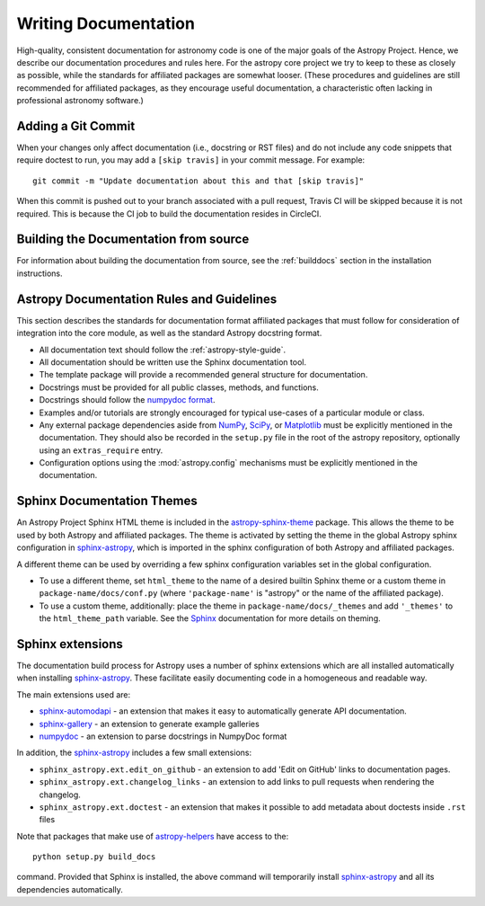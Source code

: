 .. _documentation-guidelines:

*********************
Writing Documentation
*********************

High-quality, consistent documentation for astronomy code is one of the major
goals of the Astropy Project.  Hence, we describe our documentation procedures
and rules here.  For the astropy core project we try to keep to these as closely
as possible, while the standards for affiliated packages are somewhat looser.
(These procedures and guidelines are still recommended for affiliated packages,
as they encourage useful documentation, a characteristic often lacking in
professional astronomy software.)

Adding a Git Commit
===================

When your changes only affect documentation (i.e., docstring or RST files)
and do not include any code snippets that require doctest to run, you may
add a ``[skip travis]`` in your commit message. For example::

    git commit -m "Update documentation about this and that [skip travis]"

When this commit is pushed out to your branch associated with a pull request,
Travis CI will be skipped because it is not required. This is because the
CI job to build the documentation resides in CircleCI.


Building the Documentation from source
======================================

For information about building the documentation from source, see
the :ref:`builddocs` section in the installation instructions.

Astropy Documentation Rules and Guidelines
==========================================

This section describes the standards for documentation format affiliated
packages that must follow for consideration of integration into the core
module, as well as the standard Astropy docstring format.

* All documentation text should follow the :ref:`astropy-style-guide`.

* All documentation should be written use the Sphinx documentation tool.

* The template package will provide a recommended general structure for
  documentation.

* Docstrings must be provided for all public classes, methods, and functions.

* Docstrings should follow the `numpydoc format
  <https://numpydoc.readthedocs.io/en/latest/format.html>`_.

* Examples and/or tutorials are strongly encouraged for typical use-cases of a
  particular module or class.

* Any external package dependencies aside from NumPy_, SciPy_, or Matplotlib_
  must be explicitly mentioned in the documentation. They should also be
  recorded in the ``setup.py`` file in the root of the astropy
  repository, optionally using an ``extras_require`` entry.

* Configuration options using the :mod:`astropy.config` mechanisms must be
  explicitly mentioned in the documentation.


Sphinx Documentation Themes
===========================

An Astropy Project Sphinx HTML theme is included in the astropy-sphinx-theme_
package. This allows the theme to be used by both Astropy and affiliated
packages. The theme is activated by setting the theme in the global Astropy
sphinx configuration in sphinx-astropy_, which is imported in the sphinx
configuration of both Astropy and affiliated packages.

A different theme can be used by overriding a few sphinx
configuration variables set in the global configuration.

* To use a different theme, set ``html_theme`` to the name of a desired
  builtin Sphinx theme or a custom theme in ``package-name/docs/conf.py``
  (where ``'package-name'`` is "astropy" or the name of the affiliated
  package).

* To use a custom theme, additionally: place the theme in
  ``package-name/docs/_themes`` and add ``'_themes'`` to the
  ``html_theme_path`` variable. See the Sphinx_ documentation for more
  details on theming.

Sphinx extensions
=================

The documentation build process for Astropy uses a number of sphinx extensions
which are all installed automatically when installing sphinx-astropy_. These
facilitate easily documenting code in a homogeneous and readable way.

The main extensions used are:

* sphinx-automodapi_ - an extension
  that makes it easy to automatically generate API documentation.

* sphinx-gallery_ - an
  extension to generate example galleries

* numpydoc_ - an extension to parse
  docstrings in NumpyDoc format

In addition, the sphinx-astropy_ includes a few small extensions:

* ``sphinx_astropy.ext.edit_on_github`` - an extension to add 'Edit on GitHub'
  links to documentation pages.

* ``sphinx_astropy.ext.changelog_links`` - an extension to add links to
  pull requests when rendering the changelog.

* ``sphinx_astropy.ext.doctest`` - an extension that makes it possible to
  add metadata about doctests inside ``.rst`` files

Note that packages that make use of astropy-helpers_ have access to the::

    python setup.py build_docs

command. Provided that Sphinx is installed, the above command will temporarily
install sphinx-astropy_ and all its dependencies automatically.

.. _astropy-helpers: https://github.com/astropy/astropy-helpers
.. _NumPy: https://numpy.org/
.. _numpydoc: https://pypi.org/project/numpydoc/
.. _Matplotlib: https://matplotlib.org/
.. _SciPy: https://www.scipy.org/
.. _Sphinx: http://www.sphinx-doc.org/
.. _sphinx-automodapi: https://github.com/astropy/sphinx-automodapi
.. _astropy-sphinx-theme: https://github.com/astropy/astropy-sphinx-theme
.. _sphinx-astropy: https://github.com/astropy/sphinx-astropy
.. _sphinx-gallery: https://sphinx-gallery.readthedocs.io
